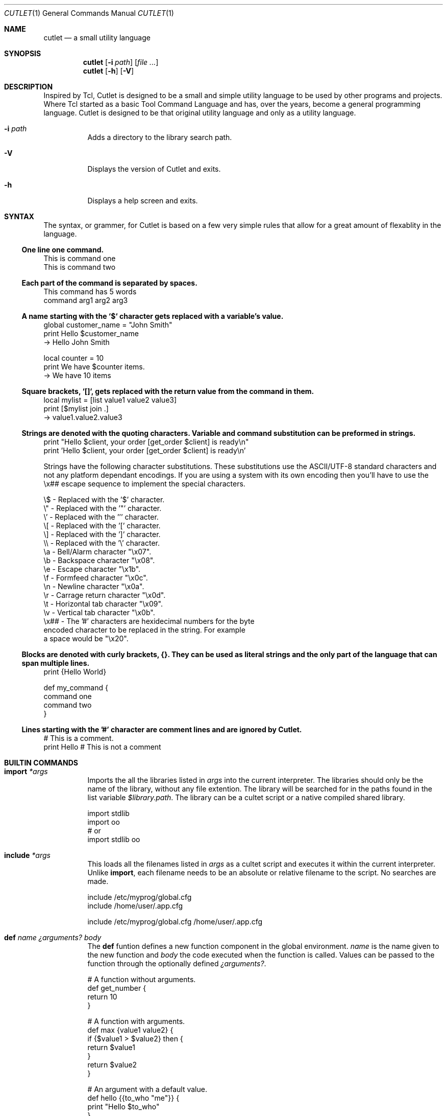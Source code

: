 .\" Copyright © 2018 Ron R Wills <ron@digitalcombine.ca>
.\"
.\" Redistribution and use in source and binary forms, with or without
.\" modification, are permitted provided that the following conditions are met:
.\"
.\" 1. Redistributions of source code must retain the above copyright notice,
.\"    this list of conditions and the following disclaimer.
.\"
.\" 2. Redistributions in binary form must reproduce the above copyright
.\"    notice,this list of conditions and the following disclaimer in the
.\"    documentation and/or other materials provided with the distribution.
.\"
.\" 3. Neither the name of the copyright holder nor the names of its
.\"    contributors may be used to endorse or promote products derived from
.\"    this software without specific prior written permission.
.\"
.\" THIS SOFTWARE IS PROVIDED BY THE COPYRIGHT HOLDERS AND CONTRIBUTORS "AS IS"
.\" AND ANY EXPRESS OR IMPLIED WARRANTIES, INCLUDING, BUT NOT LIMITED TO, THE
.\" IMPLIED WARRANTIES OF MERCHANTABILITY AND FITNESS FOR A PARTICULAR PURPOSE
.\" ARE DISCLAIMED. IN NO EVENT SHALL THE COPYRIGHT HOLDER OR CONTRIBUTORS BE
.\" LIABLE FOR ANY DIRECT, INDIRECT, INCIDENTAL, SPECIAL, EXEMPLARY, OR
.\" CONSEQUENTIAL DAMAGES (INCLUDING, BUT NOT LIMITED TO, PROCUREMENT OF
.\" SUBSTITUTE GOODS OR SERVICES; LOSS OF USE, DATA, OR PROFITS; OR BUSINESS
.\" INTERRUPTION) HOWEVER CAUSED AND ON ANY THEORY OF LIABILITY, WHETHER IN
.\" CONTRACT, STRICT LIABILITY, OR TORT (INCLUDING NEGLIGENCE OR OTHERWISE)
.\" ARISING IN ANY WAY OUT OF THE USE OF THIS SOFTWARE, EVEN IF ADVISED OF THE
.\" POSSIBILITY OF SUCH DAMAGE.
.\"
.Dd $Mdocdate$
.Dt CUTLET 1
.Os
.Sh NAME
.Nm cutlet
.Nd a small utility language
.Sh SYNOPSIS
.Nm
.Op Fl i Ar path
.Op Ar
.Nm
.Op Fl h
.Op Fl V
.Sh DESCRIPTION
Inspired by Tcl, Cutlet is designed to be a small and simple utility language to be used by other programs and projects. Where Tcl started as a basic Tool Command Language and has, over the years, become a general programming language. Cutlet is designed to be that original utility language and only as a utility language.
.Bl -tag -width Ds
.It Fl i Ar path
Adds a directory to the library search path.
.It Fl V
Displays the version of Cutlet and exits.
.It Fl h
Displays a help screen and exits.
.El
.Sh SYNTAX
The syntax, or grammer, for Cutlet is based on a few very simple rules that allow for a great amount of flexablity in the language.
.Ss One line one command.
.Bd -literal
This is command one
This is command two
.Ed
.Ss Each part of the command is separated by spaces.
.Bd -literal
This command has 5 words
command arg1 arg2 arg3
.Ed
.Ss A name starting with the `$` character gets replaced with a variable's value.
.Bd -literal
global customer_name = "John Smith"
print Hello $customer_name
  -> Hello John Smith

local counter = 10
print We have $counter items.
  -> We have 10 items
.Ed
.Ss Square brackets, `[]`, gets replaced with the return value from the command in them.
.Bd -literal
local mylist = [list value1 value2 value3]
print [$mylist join .]
  -> value1.value2.value3
.Ed
.Ss Strings are denoted with the quoting characters. Variable and command substitution can be preformed in strings.
.Bd -literal
print "Hello $client, your order [get_order $client] is ready\\n"
print 'Hello $client, your order [get_order $client] is ready\\n'
.Ed
.Pp
Strings have the following character substitutions. These substitutions use the ASCII/UTF-8 standard characters and not any platform dependant encodings. If you are using a system with its own encoding then you'll have to use the \\x## escape sequence to implement the special characters.
.Bd -literal
\\$   - Replaced with the '$' character.
\\"   - Replaced with the '"' character.
\\'   - Replaced with the ''' character.
\\[   - Replaced with the '[' character.
\\]   - Replaced with the ']' character.
\\\\   - Replaced with the '\\' character.
\\a   - Bell/Alarm character "\\x07".
\\b   - Backspace character "\\x08".
\\e   - Escape character "\\x1b".
\\f   - Formfeed character "\\x0c".
\\n   - Newline character "\\x0a".
\\r   - Carrage return character "\\x0d".
\\t   - Horizontal tab character "\\x09".
\\v   - Vertical tab character "\\x0b".
\\x## - The '#' characters are hexidecimal numbers for the byte
        encoded character to be replaced in the string. For example
        a space would be "\\x20".
.Ed
.Ss Blocks are denoted with curly brackets, {}. They can be used as literal strings and the only part of the language that can span multiple lines.
.Bd -literal
print {Hello World}

def my_command {
  command one
  command two
}
.Ed
.Ss Lines starting with the '#' character are comment lines and are ignored by Cutlet.
.Bd -literal
# This is a comment.
print Hello # This is not a comment
.Ed
.Sh BUILTIN COMMANDS
.Bl -tag -width Ds
.It Ic import Ar *args
Imports the all the libraries listed in
.Ar args
into the current interpreter. The libraries should only be the name of the library, without any file extention. The library will be searched for in the paths found in the list variable
.Va $library.path .
The library can be a cultet script or a native compiled shared library.
.Bd -literal
import stdlib
import oo
# or
import stdlib oo
.Ed
.It Ic include Ar *args
This loads all the filenames listed in
.Ar args
as a cultet script and executes it within the current interpreter. Unlike
.Ic import ,
each filename needs to be an absolute or relative filename to the script. No searches are made.
.Bd -literal
include /etc/myprog/global.cfg
include /home/user/.app.cfg

include /etc/myprog/global.cfg /home/user/.app.cfg
.Ed
.It Ic def Ar name Ar ¿arguments? Ar body
The
.Ic def
funtion defines a new function component in the global environment.
.Ar name
is the name given to the new function and
.Ar body
the code executed when the function is called. Values can be passed to the function through the optionally defined
.Ar ¿arguments? .
.Bd -literal
# A function without arguments.
def get_number {
  return 10
}

# A function with arguments.
def max {value1 value2} {
  if {$value1 > $value2} then {
    return $value1
  }
  return $value2
}

# An argument with a default value.
def hello {{to_who "me"}} {
  print "Hello $to_who"
}

# Variadic arguments.
def to_everybody {*args} {
  print "Hello to [$args join { and }]"
}
.Ed
.It Ic return Ar ¿*args?
This finishes the current stack frame and optionally sets a return value. It’s typically used to return from a function or from the program itself if in the top stack frame.
.Bd -literal
def concat {val1 val2} { return "$val1 $val2" }

# Returning from the toplevel interpreter is fine.
# This will be cutlet's return value.
return 0
.Ed
.It Ic global Ar name Ar ¿=? Ar ¿value?
Create, assign or remove a variable from the current global
.Vt sandbox .
When value is given the variable is created, if needed, and assigned the value. When it's not given the variable is completely removed from the sandbox. The optional
.Ar =
argument is used to improve code clarity only.
.It Ic local Ar name Ar ¿=? Ar ¿value?
Create, assign or remove a variable from the current execution frame. When value is given the variable is created, if needed, and assigned the value. When it's not given the variable is completely removed from the frame. The optional
.Ar =
argument is used to improve code clarity only.
.It Ic block Ar ¿levels? Ar body
Creates and evaluates an execution block frame. All block frames must have an execution frame which it has full access to, it actually extends the frame. If
.Ar levels
is not given then the current execution frame is used. Otherwise, it uses the frame the number of levels up the execution stack. This is how confiditional execution function, like if or while, and iterators, like foreach, are created.
.Bd -literal
def on {condition body} {
  if {$condition} then {
    block 3 $body
  }
}

on {$score == 10} cheer
.Ed
.It Ic print Ar *args
Display all the arguments to standard out.
.It Ic list Ar *args
Creates a new list variable initially populating it with \fI*args\fR.
.Bd -literal
global names = [list John Fred Sam]
print [$names size] $names
  -> 3 John Fred Sam
.Ed
.It Ic sandbox
Creates a new sandbox. All global variables and components are found in a sandbox. When a new interpreter is created it has its own default
.Vt sandbox .
By creating a new sandbox the interpreter's environment can be temporarily replaced with a modified one for a specific purpose.
.Pp A good example for using a sandbox is when Cutlet is used for configurations files. The default environment can be used to build a list of all the configuration files for an application then each file evaluated within another sanbox only supporting the configuation syntax. This way configuration files can't be used to access parts of the application it's not supposed to.
.Bd -literal
global clean_env = [sandbox]
$clean_env eval {
  # Execute script in clean bare bone interpreter.
  include mysript.cutlet
}
.Ed
.Ed
.Sh BUILTIN TYPES
Variables within the interpreter all have a given
.Em type
that defines its value. Each of these
.Em types
can define a series of
.Em operator functions
to make the variable more convenient to work with.
.Ss string
A string contains text and is the fundamental type in cutlet.

Character indices for operators like
.Ic index
.Ic insert
and
.Ic substr
always start at 1. An index of 0 is invalid. They can also reference positions starting with the last character moving forward with negative values. For example an index of -1 is the very last character in the string. Any index out of range will raise an error.
.Bl -tag -width Ds
.It Ic "$string ==" Ar other
.It Ic "$string =" Ar other
.It Ic "$string !=" Ar other
.It Ic "$string <>" Ar other
.It Ic "$string <" Ar other
.It Ic "$string <=" Ar other
.It Ic "$string >" Ar other
.It Ic "$string >=" Ar other
Compares the value of
.Va $string
with the value of
.Ar other ,
returning true if the condition is met.
.It Ic "$string +" Ar *args
Conjugates the value of
.Va $string
and
.Ar args
together and returns the resulting string.
.It Ic "$string append" Ar *args
Appends the values of
.Ar args
to
.Va $string .
.It Ic "$string insert" Ar offset Ar value
Inserts the
.Ar value
into the string at the given
.Ar offset .
.It Ic "$string index" Ar offset ¿¿=? value?
Returns the character from
.Va $string
at the given
.Ar index .
If
.Ar value
is given then the character at
.Ar index
is replaced with value in
.Ar value .
.It Ic "$string find" Ar value
Returns the index of
.Ar value
if it is found within the string otherwise false is returned.
.It Ic "$string startswith" Ar value
Returns true if the string starts with
.Ar value
otherwise false is returned.
.It Ic "$string endswith" Ar value
Returns true if the string ends with
.Ar value
otherwise false is returned.
.It Ic "$string substr" Ar start Ar end
Return part of the string starting at index
.Ar start
and ending at index
.Ar end .
.It Ic "$string length"
Returns the number of characters within the string.
.It Ic "$string type"
Always returns the value
.Em string .
.El
.Ss boolean
A boolean is a true or false value.
.Bl -tag -width Ds
.It Ic "$boolean ==" Ar other
.It Ic "$boolean =" Ar other
.It Ic "$boolean !=" Ar other
.It Ic "$boolean <>" Ar other
Compares the value of
.Va $boolean
with the value of
.Ar other ,
returning true if the condition is met.
.It Ic "$boolean and" Ar other
.It Ic "$boolean nand" Ar other
.It Ic "$boolean or" Ar other
.It Ic "$boolean nor" Ar other
.It Ic "$boolean xor" Ar other
Logical comparisons of
.Va $boolean
with the value of
.Ar other ,
returning true if the condition is met.
.It Ic "$boolean not"
Returns the inverse value of
.Va $boolean ,
true returns false and false returns true.
.It Ic "$boolean type"
Always returns the value
.Em boolean .
.El
.Ss list
A list is used to contain a number of other variables.
.Bl -tag -width Ds
.It Ic "$list append" Ar *args
Adds all the
.Ar args
individually to the end of the list.
.Bd -literal
global nums = [list 1 2 3]
$nums append 4 5 6
print $nums
  -> 1 2 3 4 5 6
.Ed
.It Ic "$list clear"
Removes all the items from the list leaving it empty.
.It Ic "$list foreach" Ar item Ar body
Evaluates
.Ar body
for each item in the list. The item is places in a local
variable of
.Ar body
with the name specified by
.Ar item .
.Bd -literal
$names foreach name {
  print $name
}
.Ed
.It Ic "$list index" Ar index Ar ¿¿=? value?
Returns the value from
.Va $list
at the given
.Ar index .
If
.Ar value
is given then the value at
.Ar index
is replaced with value in
.Ar value .
.It Ic "$list join" Ar ¿delimiter?
Takes the contents of the list and joins them into a single string using
.Ar delimiter
as a seperator between each entry. If the
.Ar delimiter
is not given then a single empty space is used.
.It Ic "$list size"
Returns the number of entries within the list.
.Bd -literal
global nums = [list 1 2 3]
print [$nums size]
  -> 3
.Ed
.It Ic "$list sort" Ar ¿less?
Sorts the items of the list in ascending order. By default each item will be compared as strings when sorting. The optional
.Ar less
argument can be used to specify a less comparison function used to sort the list with. The following examples how variable operators can be used to sort the list and even reverse the sorting.
.Bd -literal
def _less_operator {v1 v2) {
  return [$v1 < $v2]
}

def _less_reverse {v1 v2} {
  return [$v1 > $v2]
}

$mylist sort
$mylist sort _less_operator
$mylist sort _less_reverse
.Ed
.El
.Ss sandbox
A sandbox contains the global environment for a Cutlet interpreter. A sandbox contains all the global variables and components. Typically a component is just a function but are flexable enough to represent other objects like object oriented programming classes.
.Bl -tag -width Ds
.It Ic "$sandbox eval" Ar body
Executes
.Ar body
with
.Va $sandbox
as the global environment.
.It Ic "$sandbox expr" Ar body
Executes
.Ar body
with
.Va $sandbox
as the global environment and returns the result created.
.It Ic "$sandbox link" Ar component Ar ¿¿as? ¿name??
Creates a reference to a
.Ar component
from the current global sandbox in
.Va $sandbox .
The component can be referenced by a different name specified in
.Ar name .
.It Ic "$sandbox unlink" Ar component
Removes
.Ar component
from the
.Va $sandbox .
.It Ic "$sandbox global" Ar ¿=? Ar ¿value?
Sets or remove a global variable in the sandbox. This is identical to the
builtin command global.
.It Ic "$sandbox clear"
Removes all variables and components from the sandbox.
.El
.Sh ENVIRONMENT
.Bl -tag -width Ds
.It Ev CUTLETPATH
If set, is a colon delimited list of directories added to the library search
list in
.Va $library.path .
.El
